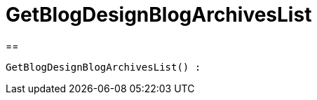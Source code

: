 = GetBlogDesignBlogArchivesList
:keywords: GetBlogDesignBlogArchivesList
:index: false

//  auto generated content Wed, 05 Jul 2017 23:28:32 +0200
==

[source,plenty]
----

GetBlogDesignBlogArchivesList() :

----

